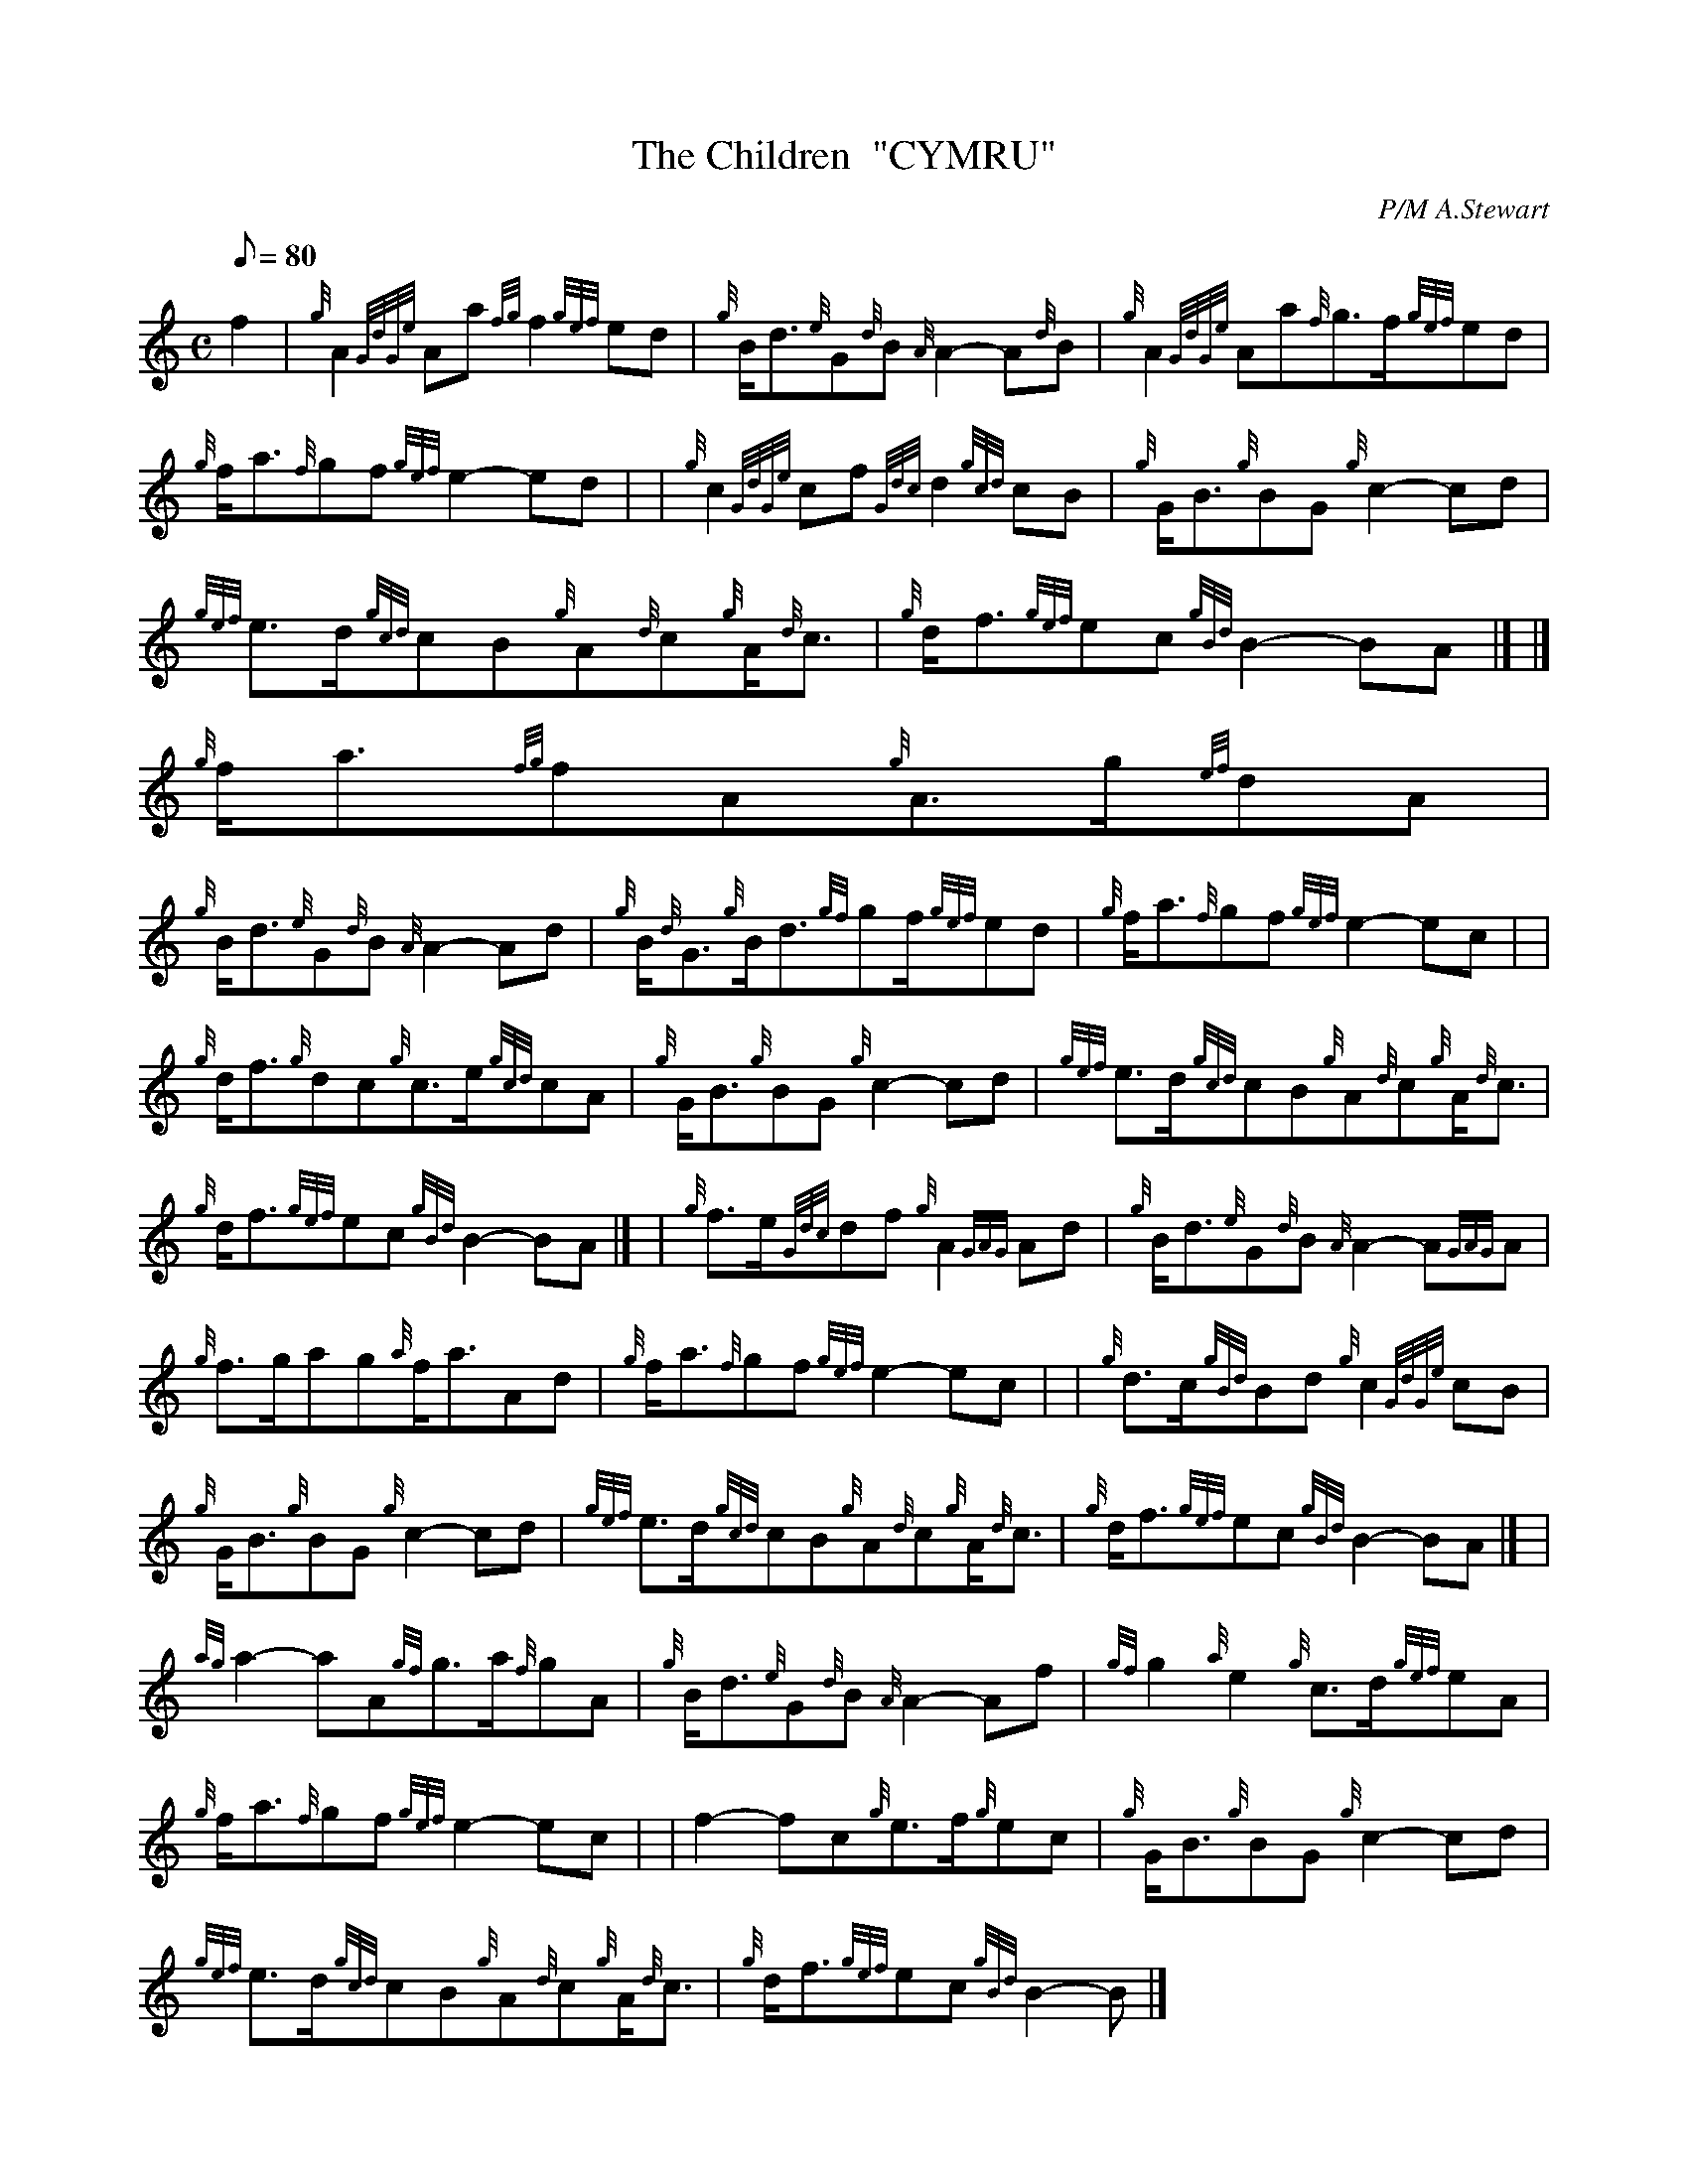 X:1
T:The Children  "CYMRU"
M:C
L:1/8
Q:80
C:P/M A.Stewart
S:Seconds
K:HP
f2 | \
{g}A2{GdGe}Aa{fg}f2{gef}ed | \
{g}B/2d3/2{e}G{d}B{A}A2-A{d}B | \
{g}A2{GdGe}Aa{f}g3/2f/2{gef}ed |
{g}f/2a3/2{f}gf{gef}e2-ed | | \
{g}c2{GdGe}cf{Gdc}d2{gcd}cB | \
{g}G/2B3/2{g}BG{g}c2-cd |
{gef}e3/2d/2{gcd}cB{g}A{d}c{g}A/2{d}c3/2 | \
{g}d/2f3/2{gef}ec{gBd}B2-BA|] |]
{g}f/2a3/2{fg}fA{g}A3/2g/2{ef}dA |
{g}B/2d3/2{e}G{d}B{A}A2-Ad | \
{g}B/2{d}G3/2{g}B/2d3/2{gf}gf/2{gef}ed | \
{g}f/2a3/2{f}gf{gef}e2-ec| |
{g}d/2f3/2{g}dc{g}c3/2e/2{gcd}cA | \
{g}G/2B3/2{g}BG{g}c2-cd | \
{gef}e3/2d/2{gcd}cB{g}A{d}c{g}A/2{d}c3/2 |
{g}d/2f3/2{gef}ec{gBd}B2-BA|] [ | \
{g}f3/2e/2{Gdc}df{g}A2{GAG}Ad | \
{g}B/2d3/2{e}G{d}B{A}A2-A{GAG}A |
{g}f3/2g/2ag{a}f/2a3/2Ad | \
{g}f/2a3/2{f}gf{gef}e2-ec | | \
{g}d3/2c/2{gBd}Bd{g}c2{GdGe}cB |
{g}G/2B3/2{g}BG{g}c2-cd | \
{gef}e3/2d/2{gcd}cB{g}A{d}c{g}A/2{d}c3/2 | \
{g}d/2f3/2{gef}ec{gBd}B2-BA|] [ |
{ag}a2-aA{gf}g3/2a/2{f}gA | \
{g}B/2d3/2{e}G{d}B{A}A2-Af | \
{gf}g2{a}e2{g}c3/2d/2{gef}eA |
{g}f/2a3/2{f}gf{gef}e2-ec | | \
f2-fc{g}e3/2f/2{g}ec | \
{g}G/2B3/2{g}BG{g}c2-cd |
{gef}e3/2d/2{gcd}cB{g}A{d}c{g}A/2{d}c3/2 | \
{g}d/2f3/2{gef}ec{gBd}B2-B|]
